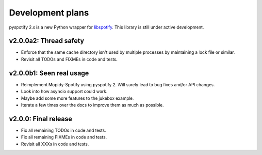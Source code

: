 *****************
Development plans
*****************

pyspotify 2.x is a new Python wrapper for `libspotify
<https://developer.spotify.com/technologies/libspotify/>`__. This library is
still under active development.


v2.0.0a2: Thread safety
=======================

- Enforce that the same cache directory isn't used by multiple processes by
  maintaining a lock file or similar.

- Revisit all TODOs and FIXMEs in code and tests.


v2.0.0b1: Seen real usage
=========================

- Reimplement Mopidy-Spotify using pyspotify 2. Will surely lead to bug fixes
  and/or API changes.

- Look into how asyncio support could work.

- Maybe add some more features to the jukebox example.

- Iterate a few times over the docs to improve them as much as possible.


v2.0.0: Final release
=====================

- Fix all remaining TODOs in code and tests.

- Fix all remaining FIXMEs in code and tests.

- Revisit all XXXs in code and tests.
